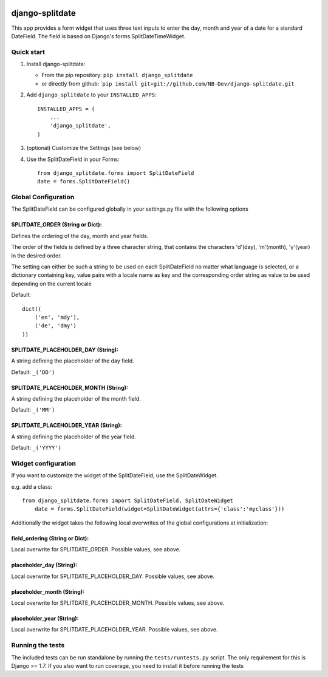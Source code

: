 |PyPI version| |Build Status| |Coverage Status| |Downloads| |Supported Python versions| |License|
=================================================================================================

django-splitdate
================

This app provides a form widget that uses three text inputs to enter the
day, month and year of a date for a standard DateField. The field is
based on Django's forms.SplitDateTimeWidget.

Quick start
-----------

1. Install django-splitdate:

   -  From the pip repository: ``pip install django_splitdate``
   -  or directly from github:
      \`\ ``pip install git+git://github.com/NB-Dev/django-splitdate.git``

2. Add ``django_splitdate`` to your ``INSTALLED_APPS``:

   ::

       INSTALLED_APPS = (
           ...
           'django_splitdate',
       )

3. (optional) Customize the Settings (see below)

4. Use the SplitDateField in your Forms:

   ::

       from django_splitdate.forms import SplitDateField
       date = forms.SplitDateField()

Global Configuration
--------------------

The SplitDateField can be configured globally in your settings.py file
with the following options

SPLITDATE\_ORDER (String or Dict):
^^^^^^^^^^^^^^^^^^^^^^^^^^^^^^^^^^

Defines the ordering of the day, month and year fields.

The order of the fields is defined by a three character string, that
contains the characters 'd'(day), 'm'(month), 'y'(year) in the desired
order.

The setting can either be such a string to be used on each
SplitDateField no matter what language is selected, or a dictionary
containing key, value pairs with a locale name as key and the
corresponding order string as value to be used depending on the current
locale

Default:

::

        dict((
            ('en', 'mdy'),
            ('de', 'dmy')
        ))

SPLITDATE\_PLACEHOLDER\_DAY (String):
^^^^^^^^^^^^^^^^^^^^^^^^^^^^^^^^^^^^^

A string defining the placeholder of the day field.

Default: ``_('DD')``

SPLITDATE\_PLACEHOLDER\_MONTH (String):
^^^^^^^^^^^^^^^^^^^^^^^^^^^^^^^^^^^^^^^

A string defining the placeholder of the month field.

Default: ``_('MM')``

SPLITDATE\_PLACEHOLDER\_YEAR (String):
^^^^^^^^^^^^^^^^^^^^^^^^^^^^^^^^^^^^^^

A string defining the placeholder of the year field.

Default: ``_('YYYY')``

Widget configuration
--------------------

If you want to customize the widget of the SplitDateField, use the
SplitDateWidget.

e.g. add a class:

::

    from django_splitdate.forms import SplitDateField, SplitDateWidget
        date = forms.SplitDateField(widget=SplitDateWidget(attrs={'class':'myclass'}))

Additionally the widget takes the following local overwrites of the
global configurations at initialization:

field\_ordering (String or Dict):
^^^^^^^^^^^^^^^^^^^^^^^^^^^^^^^^^

Local overwrite for SPLITDATE\_ORDER. Possible values, see above.

placeholder\_day (String):
^^^^^^^^^^^^^^^^^^^^^^^^^^

Local overwrite for SPLITDATE\_PLACEHOLDER\_DAY. Possible values, see
above.

placeholder\_month (String):
^^^^^^^^^^^^^^^^^^^^^^^^^^^^

Local overwrite for SPLITDATE\_PLACEHOLDER\_MONTH. Possible values, see
above.

placeholder\_year (String):
^^^^^^^^^^^^^^^^^^^^^^^^^^^

Local overwrite for SPLITDATE\_PLACEHOLDER\_YEAR. Possible values, see
above.

Running the tests
-----------------

The included tests can be run standalone by running the
``tests/runtests.py`` script. The only requirement for this is Django >=
1.7. If you also want to run coverage, you need to install it before
running the tests

.. |PyPI version| image:: https://badge.fury.io/py/django-splitdate.png
   :target: http://badge.fury.io/py/django-splitdate
.. |Build Status| image:: https://travis-ci.org/NB-Dev/django-splitdate.svg?branch=master
   :target: https://travis-ci.org/NB-Dev/django-splitdate
.. |Coverage Status| image:: https://coveralls.io/repos/NB-Dev/django-splitdate/badge.svg?branch=master
   :target: https://coveralls.io/r/NB-Dev/django-splitdate?branch=master
.. |Downloads| image:: https://pypip.in/download/django-splitdate/badge.svg
   :target: https://pypi.python.org/pypi/django-splitdate/
.. |Supported Python versions| image:: https://pypip.in/py_versions/django-splitdate/badge.svg
   :target: https://pypi.python.org/pypi/django-splitdate/
.. |License| image:: https://pypip.in/license/django-splitdate/badge.svg
   :target: https://pypi.python.org/pypi/django-splitdate/
